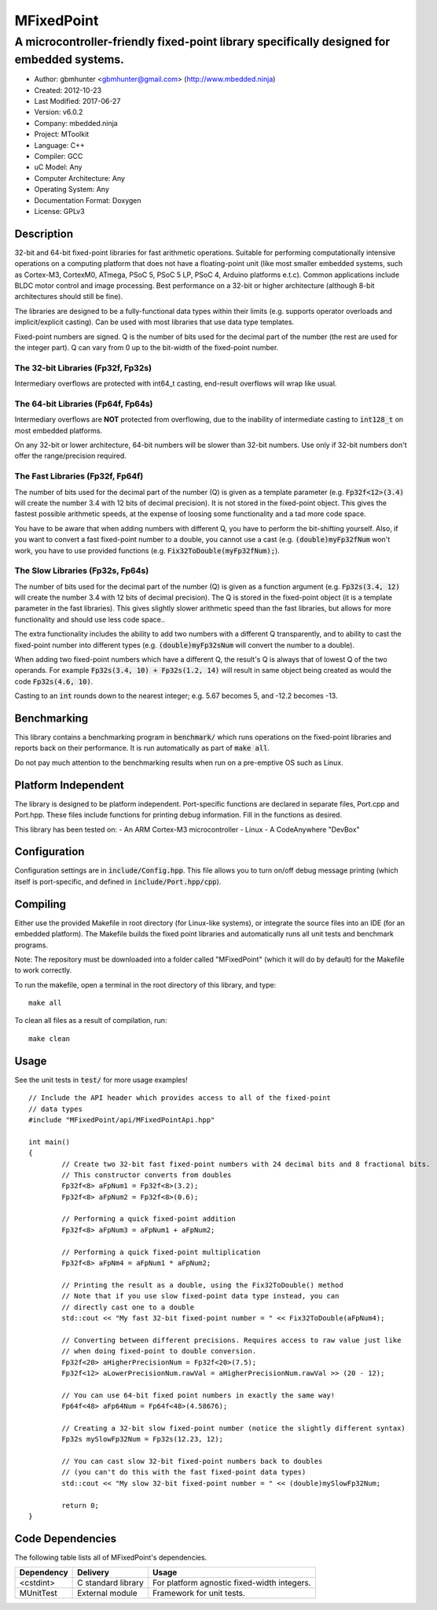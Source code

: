 ===========
MFixedPoint
===========

------------------------------------------------------------------------------------------
A microcontroller-friendly fixed-point library specifically designed for embedded systems.
------------------------------------------------------------------------------------------

.. image:: https://travis-ci.org/mbedded-ninja/MFixedPoint.png?branch=master   
	:target: https://travis-ci.org/mbedded-ninja/MFixedPoint

- Author: gbmhunter <gbmhunter@gmail.com> (http://www.mbedded.ninja)
- Created: 2012-10-23
- Last Modified: 2017-06-27
- Version: v6.0.2
- Company: mbedded.ninja
- Project: MToolkit
- Language: C++
- Compiler: GCC	
- uC Model: Any
- Computer Architecture: Any
- Operating System: Any
- Documentation Format: Doxygen
- License: GPLv3

Description
===========

32-bit and 64-bit fixed-point libraries for fast arithmetic operations. Suitable for performing computationally intensive operations
on a computing platform that does not have a floating-point unit (like most smaller embedded systems, such as Cortex-M3, CortexM0,
ATmega, PSoC 5, PSoC 5 LP, PSoC 4, Arduino platforms e.t.c). Common applications include BLDC motor control and image processing.
Best performance on a 32-bit or higher architecture (although 8-bit architectures should still be fine). 

The libraries are designed to be a fully-functional data types within their limits (e.g. supports operator overloads and implicit/explicit casting). Can be used with
most libraries that use data type templates.

Fixed-point numbers are signed. Q is the number of bits used for the decimal part of the number (the rest are used for the integer part). Q can vary from 0 up to the bit-width of the fixed-point number.

The 32-bit Libraries (Fp32f, Fp32s)
-----------------------------------

Intermediary overflows are protected with int64_t casting, end-result overflows will wrap like usual. 

The 64-bit Libraries (Fp64f, Fp64s)
-----------------------------------

Intermediary overflows are **NOT** protected from overflowing, due to the inability of intermediate casting to :code:`int128_t` on most embedded platforms.

On any 32-bit or lower architecture, 64-bit numbers will be slower than 32-bit numbers. Use only if 32-bit numbers don't offer
the range/precision required.

The Fast Libraries (Fp32f, Fp64f)
---------------------------------

The number of bits used for the decimal part of the number (Q) is given as a template parameter (e.g. :code:`Fp32f<12>(3.4)` will create the number 3.4 with 12 bits of decimal precision). It is not stored in the fixed-point object. This gives the fastest possible arithmetic speeds, at the expense of loosing some functionality and a tad more code space.

You have to be aware that when adding numbers with different Q, you have to perform the bit-shifting yourself. Also, if you want to convert a fast fixed-point number to a double, you cannot use a cast (e.g. :code:`(double)myFp32fNum` won't work, you have to use provided functions (e.g. :code:`Fix32ToDouble(myFp32fNum);`).

The Slow Libraries (Fp32s, Fp64s)
---------------------------------

The number of bits used for the decimal part of the number (Q) is given as a function argument (e.g. :code:`Fp32s(3.4, 12)` will create the number 3.4 with 12 bits of decimal precision). The Q is stored in the fixed-point object (it is a template parameter in the fast libraries). This gives slightly slower arithmetic speed than the fast libraries, but allows for more functionality and should use less code space..

The extra functionality includes the ability to add two numbers with a different Q transparently, and to ability to cast the fixed-point number into different types (e.g. :code:`(double)myFp32sNum` will convert the number to a double).

When adding two fixed-point numbers which have a different Q, the result's Q is always that of lowest Q of the two operands. For example :code:`Fp32s(3.4, 10) + Fp32s(1.2, 14)` will result in same object being created as would the code :code:`Fp32s(4.6, 10)`. 

Casting to an :code:`int` rounds down to the nearest integer; e.g. 5.67 becomes 5, and -12.2 becomes -13.

Benchmarking
============

This library contains a benchmarking program in :code:`benchmark/` which runs operations on the fixed-point libraries and reports back on their performance. It is run automatically as part of :code:`make all`.

Do not pay much attention to the benchmarking results when run on a pre-emptive OS such as Linux.

Platform Independent
====================

The library is designed to be platform independent. Port-specific functions are declared in separate files, Port.cpp and Port.hpp. These files include functions for printing debug information. Fill in the functions as desired.

This library has been tested on:
- An ARM Cortex-M3 microcontroller
- Linux
- A CodeAnywhere "DevBox"

Configuration
=============

Configuration settings are in :code:`include/Config.hpp`. This file allows you to turn on/off debug message printing (which itself is port-specific, and defined in :code:`include/Port.hpp/cpp`).

Compiling
=========

Either use the provided Makefile in root directory (for Linux-like systems), or integrate the source files into an IDE (for an embedded platform). The Makefile builds the fixed point libraries and automatically runs all unit tests and benchmark programs.

Note: The repository must be downloaded into a folder called "MFixedPoint" (which it will do by default) for the Makefile to work correctly.

To run the makefile, open a terminal in the root directory of this library, and type:

::

	make all
	
To clean all files as a result of compilation, run:

::

	make clean

Usage
=====

See the unit tests in :code:`test/` for more usage examples!

::

	// Include the API header which provides access to all of the fixed-point
	// data types
	#include "MFixedPoint/api/MFixedPointApi.hpp"

	int main()
	{
		// Create two 32-bit fast fixed-point numbers with 24 decimal bits and 8 fractional bits.
		// This constructor converts from doubles
		Fp32f<8> aFpNum1 = Fp32f<8>(3.2);
		Fp32f<8> aFpNum2 = Fp32f<8>(0.6);
		
		// Performing a quick fixed-point addition
		Fp32f<8> aFpNum3 = aFpNum1 + aFpNum2;
		
		// Performing a quick fixed-point multiplication
		Fp32f<8> aFpNm4 = aFpNum1 * aFpNum2;
		
		// Printing the result as a double, using the Fix32ToDouble() method
		// Note that if you use slow fixed-point data type instead, you can 
		// directly cast one to a double 
		std::cout << "My fast 32-bit fixed-point number = " << Fix32ToDouble(aFpNum4);
		
		// Converting between different precisions. Requires access to raw value just like
		// when doing fixed-point to double conversion.
		Fp32f<20> aHigherPrecisionNum = Fp32f<20>(7.5);
		Fp32f<12> aLowerPrecisionNum.rawVal = aHigherPrecisionNum.rawVal >> (20 - 12);
		
		// You can use 64-bit fixed point numbers in exactly the same way!
		Fp64f<48> aFp64Num = Fp64f<48>(4.58676);
		
		// Creating a 32-bit slow fixed-point number (notice the slightly different syntax)
		Fp32s mySlowFp32Num = Fp32s(12.23, 12);
		
		// You can cast slow 32-bit fixed-point numbers back to doubles
		// (you can't do this with the fast fixed-point data types)
		std::cout << "My slow 32-bit fixed-point number = " << (double)mySlowFp32Num; 
		
		return 0;
	}

Code Dependencies
=================

The following table lists all of MFixedPoint's dependencies.

====================== ==================== ======================================================================
Dependency             Delivery             Usage
====================== ==================== ======================================================================
<cstdint>              C standard library   For platform agnostic fixed-width integers.
MUnitTest              External module      Framework for unit tests.
====================== ==================== ======================================================================